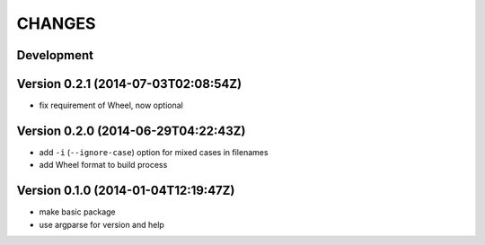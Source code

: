 =======
CHANGES
=======

Development
===========

Version 0.2.1 (2014-07-03T02:08:54Z)
====================================

* fix requirement of Wheel, now optional


Version 0.2.0 (2014-06-29T04:22:43Z)
====================================

+ add ``-i`` (``--ignore-case``) option for mixed cases in filenames
+ add Wheel format to build process


Version 0.1.0 (2014-01-04T12:19:47Z)
====================================

* make basic package
* use argparse for version and help
